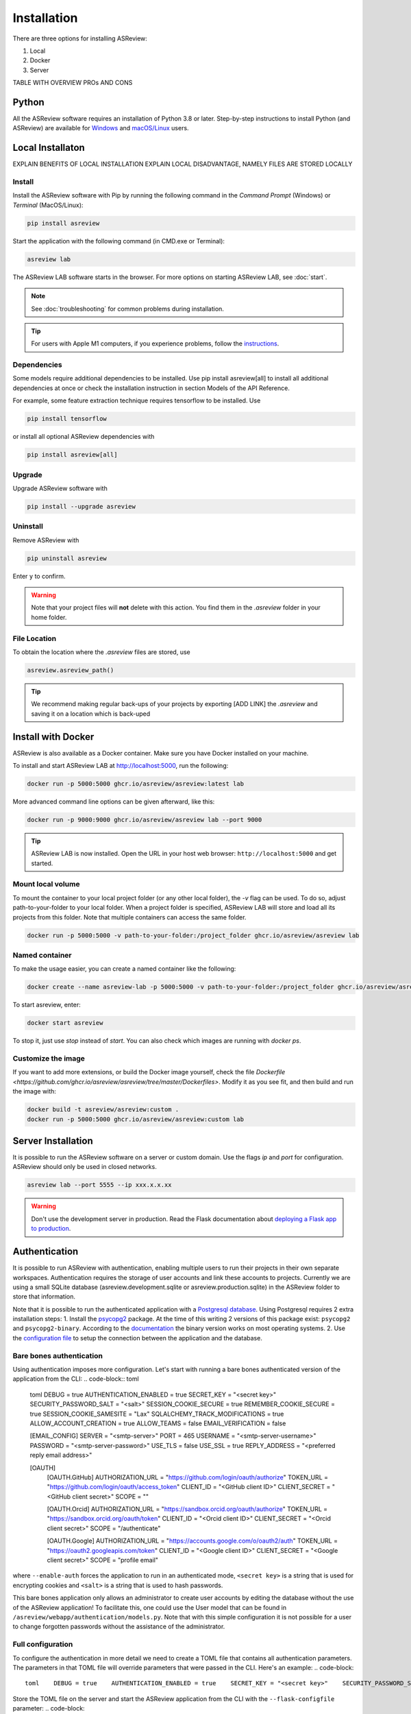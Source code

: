 Installation
============

There are three options for installing ASReview:

1. Local
2. Docker
3. Server

TABLE WITH OVERVIEW PROs AND CONS


Python
------
All the ASReview software requires an installation of Python 3.8 or later.
Step-by-step instructions to install Python (and ASReview) are available for
`Windows <https://asreview.ai/download>`__ and `macOS/Linux
<https://asreview.ai/download/>`__ users. 


Local Installaton
-----------------

EXPLAIN BENEFITS OF LOCAL INSTALLATION
EXPLAIN LOCAL DISADVANTAGE, NAMELY FILES ARE STORED LOCALLY

Install
~~~~~~~

Install the ASReview software with Pip by running the following command in the
`Command Prompt` (Windows) or `Terminal` (MacOS/Linux):

.. code:: bash

    pip install asreview

Start the application with the following command (in CMD.exe or Terminal):

.. code:: bash

    asreview lab

The ASReview LAB software starts in the browser. For more options on starting
ASReview LAB, see :doc:`start`.

.. note::

    See :doc:`troubleshooting` for common problems during installation.

.. tip::

    For users with Apple M1 computers, if you experience problems, follow the
    `instructions
    <https://github.com/ghcr.io/asreview/asreview/issues/738#issuecomment-919685562>`__.


Dependencies
~~~~~~~~~~~~

Some models require additional dependencies to be installed. Use pip install
asreview[all] to install all additional dependencies at once or check the
installation instruction in section Models of the API Reference.

For example, some feature extraction technique requires tensorflow to be installed. Use 

.. code:: bash

    pip install tensorflow 

or install all optional ASReview dependencies with 

.. code:: bash

    pip install asreview[all]


Upgrade
~~~~~~~

Upgrade ASReview software with

.. code:: bash

    pip install --upgrade asreview



Uninstall
~~~~~~~~~

Remove ASReview with

.. code:: bash

    pip uninstall asreview

Enter ``y`` to confirm.

.. warning::

    Note that your project files will **not** delete with this action. You find them in the `.asreview` folder in your home folder.


File Location
~~~~~~~~~~~~~

To obtain the location where the `.asreview` files are stored, use

.. code:: bash

    asreview.asreview_path()

.. tip::

    We recommend making regular back-ups of your projects by exporting [ADD LINK] the `.asreview` and saving it on a location which is back-uped


Install with Docker
-------------------

ASReview is also available as a Docker container. Make sure you have
Docker installed on your machine.

To install and start ASReview LAB at http://localhost:5000, run the following:

.. code:: bash

   docker run -p 5000:5000 ghcr.io/asreview/asreview:latest lab


More advanced command line options can be given
afterward, like this:

.. code:: bash

   docker run -p 9000:9000 ghcr.io/asreview/asreview lab --port 9000

.. tip::

    ASReview LAB is now installed. Open the URL in your host web browser:
    ``http://localhost:5000`` and get started.


Mount local volume
~~~~~~~~~~~~~~~~~~

To mount the container to your local project folder (or any other local
folder), the `-v` flag can be used. To do so, adjust path-to-your-folder to
your local folder. When a project folder is specified, ASReview LAB will store
and load all its projects from this folder. Note that multiple containers can
access the same folder.

.. code:: bash

    docker run -p 5000:5000 -v path-to-your-folder:/project_folder ghcr.io/asreview/asreview lab

Named container
~~~~~~~~~~~~~~~

To make the usage easier, you can create a named container like the following:

.. code:: bash

    docker create --name asreview-lab -p 5000:5000 -v path-to-your-folder:/project_folder ghcr.io/asreview/asreview lab

To start asreview, enter:

.. code:: bash

    docker start asreview

To stop it, just use `stop` instead of `start`.
You can also check which images are running with `docker ps`.

Customize the image
~~~~~~~~~~~~~~~~~~~

If you want to add more extensions, or build the Docker image yourself, check the file `Dockerfile <https://github.com/ghcr.io/asreview/asreview/tree/master/Dockerfiles>`.
Modify it as you see fit, and then build and run the image with:

.. code:: bash

    docker build -t asreview/asreview:custom .
    docker run -p 5000:5000 ghcr.io/asreview/asreview:custom lab



Server Installation
-------------------

It is possible to run the ASReview software on a server or custom domain. Use
the flags `ip` and `port` for configuration. ASReview should only be used in
closed networks.

.. code:: bash

    asreview lab --port 5555 --ip xxx.x.x.xx

.. warning::

    Don't use the development server in production. Read the Flask documentation
    about `deploying a Flask app to production <https://flask.palletsprojects.com/en/1.1.x/tutorial/deploy/>`__.



Authentication
--------------

It is possible to run ASReview with authentication, enabling multiple users to run their
projects in their own separate workspaces. Authentication requires the storage of user
accounts and link these accounts to projects. Currently we are using a small SQLite 
database (asreview.development.sqlite or asreview.production.sqlite) in the ASReview 
folder to store that information.

Note that it is possible to run the authenticated application with a 
`Postgresql database <https://www.postgresql.org/>`_. Using Postgresql requires 2 extra 
installation steps:
1. Install the `psycopg2 <https://www.psycopg.org/docs/>`_ package. At the time of this writing
2 versions of this package exist: ``psycopg2`` and ``psycopg2-binary``. According to the
`documentation <https://www.psycopg.org/docs/install.html#quick-install>`_ the binary 
version works on most operating systems.
2. Use the `configuration file <#full-configuration>`_ to setup the connection 
between the application and the database.

Bare bones authentication
~~~~~~~~~~~~~~~~~~~~~~~~~

Using authentication imposes more configuration. Let's start with running a bare bones
authenticated version of the application from the CLI:
.. code-block:: toml

    toml
    DEBUG = true
    AUTHENTICATION_ENABLED = true
    SECRET_KEY = "<secret key>"
    SECURITY_PASSWORD_SALT = "<salt>"
    SESSION_COOKIE_SECURE = true
    REMEMBER_COOKIE_SECURE = true
    SESSION_COOKIE_SAMESITE = "Lax"
    SQLALCHEMY_TRACK_MODIFICATIONS = true
    ALLOW_ACCOUNT_CREATION = true
    ALLOW_TEAMS = false
    EMAIL_VERIFICATION = false
    
    [EMAIL_CONFIG]
    SERVER = "<smtp-server>"
    PORT = 465
    USERNAME = "<smtp-server-username>"
    PASSWORD = "<smtp-server-password>"
    USE_TLS = false
    USE_SSL = true
    REPLY_ADDRESS = "<preferred reply email address>"
    
    [OAUTH]
            [OAUTH.GitHub]
            AUTHORIZATION_URL = "https://github.com/login/oauth/authorize"
            TOKEN_URL = "https://github.com/login/oauth/access_token"
            CLIENT_ID = "<GitHub client ID>"
            CLIENT_SECRET = "<GitHub client secret>"
            SCOPE = ""
        
            [OAUTH.Orcid]
            AUTHORIZATION_URL = "https://sandbox.orcid.org/oauth/authorize"
            TOKEN_URL = "https://sandbox.orcid.org/oauth/token"
            CLIENT_ID = "<Orcid client ID>"
            CLIENT_SECRET = "<Orcid client secret>"
            SCOPE = "/authenticate"
    
            [OAUTH.Google]
            AUTHORIZATION_URL = "https://accounts.google.com/o/oauth2/auth"
            TOKEN_URL = "https://oauth2.googleapis.com/token"
            CLIENT_ID = "<Google client ID>"
            CLIENT_SECRET = "<Google client secret>"
            SCOPE = "profile email"
    

where ``--enable-auth`` forces the application to run in an authenticated mode, 
``<secret key>`` is a string that is used for encrypting cookies and ``<salt>`` is
a string that is used to hash passwords.

This bare bones application only allows an administrator to create user accounts by 
editing the database without the use of the ASReview application! To facilitate this,
one could use the User model that can be found in ``/asreview/webapp/authentication/models.py``. Note that with this simple configuration it is not possible for a user to change forgotten passwords without the assistance of the administrator.

Full configuration
~~~~~~~~~~~~~~~~~~

To configure the authentication in more detail we need to create a TOML file that contains all authentication parameters. The parameters in that TOML file will override parameters that were passed in the CLI. Here's an example:
.. code-block::

    toml    DEBUG = true    AUTHENTICATION_ENABLED = true    SECRET_KEY = "<secret key>"    SECURITY_PASSWORD_SALT = "<salt>"    SESSION_COOKIE_SECURE = true    REMEMBER_COOKIE_SECURE = true    SESSION_COOKIE_SAMESITE = "Lax"    SQLALCHEMY_TRACK_MODIFICATIONS = true    ALLOW_ACCOUNT_CREATION = true    ALLOW_TEAMS = false    EMAIL_VERIFICATION = false        [EMAIL_CONFIG]    SERVER = "<smtp-server>"    PORT = 465    USERNAME = "<smtp-server-username>"    PASSWORD = "<smtp-server-password>"    USE_TLS = false    USE_SSL = true    REPLY_ADDRESS = "<preferred reply email address>"        [OAUTH]            [OAUTH.GitHub]            AUTHORIZATION_URL = "https://github.com/login/oauth/authorize"            TOKEN_URL = "https://github.com/login/oauth/access_token"            CLIENT_ID = "<GitHub client ID>"            CLIENT_SECRET = "<GitHub client secret>"            SCOPE = ""                    [OAUTH.Orcid]            AUTHORIZATION_URL = "https://sandbox.orcid.org/oauth/authorize"            TOKEN_URL = "https://sandbox.orcid.org/oauth/token"            CLIENT_ID = "<Orcid client ID>"            CLIENT_SECRET = "<Orcid client secret>"            SCOPE = "/authenticate"                [OAUTH.Google]            AUTHORIZATION_URL = "https://accounts.google.com/o/oauth2/auth"            TOKEN_URL = "https://oauth2.googleapis.com/token"            CLIENT_ID = "<Google client ID>"            CLIENT_SECRET = "<Google client secret>"            SCOPE = "profile email"    


Store the TOML file on the server and start the ASReview application from the CLI with the
``--flask-configfile`` parameter:
.. code-block::

        $ python3 -m asreview lab --flask-configfile=<path-to-TOML-config-file>    


A number of the keys in the TOML file are standard Flask parameters. The keys that are specific for authenticating ASReview are summarised below:

-  AUTHENTICATION_ENABLED: if set to ``true`` the application will start with authentication enabled. If the SQLite database does not exist, one will be created during startup.
- SECRET_KEY: the secret key is a string that is used to encrypt cookies and is mandatory if authentication is required.
- SECURITY_PASSWORD_SALT: another string used to hash passwords, also mandatory if authentication is required.
- ALLOW_ACCOUNT_CREATION: enables account creation by users, either by front- or backend.
- EMAIL_VERIFICATION: used in conjunction with ALLOW_ACCOUNT_CREATION. If set to ``true`` the system sends a verification email after account creation. Only relevant if the account is __not__ created by OAuth. This parameter can be omitted if you don't want verification.
- EMAIL_CONFIG: configuration of the SMTP email server that is used for email verification. It also allows users to retrieve a new password after forgetting it. Don't forget to enter the reply address (REPLY_ADDRESS) of your system emails. Omit this parameter if system emails for verification and password retrieval are unwanted.
- OAUTH: an authenticated ASReview application may integrate with the OAuth functionality of Github, Orcid and Google. Provide the necessary OAuth login credentails (for `Github <https://docs.github.com/en/apps/oauth-apps/building-oauth-apps/creating-an-oauth-app>`_, `Orcid <https://info.orcid.org/documentation/api-tutorials/api-tutorial-get-and-authenticated-orcid-id/>`_ en `Google <https://support.google.com/cloud/answer/6158849?hl=en>`_). Please note that the AUTHORIZATION_URL and TOKEN_URL of the Orcid entry are sandbox-urls, and thus not to be used in production. Omit this parameter if OAuth is unwanted.

Optional config parameters
~~~~~~~~~~~~~~~~~~~~~~~~~~

There are three optional parameters available that control what address the ASReview server listens to, and avoid CORS issues:

.. code-block::

    toml    HOST = "0.0.0.0"    PORT = 5001    ALLOWED_ORIGINS = ["http://localhost:3000"]    


The HOST and PORT determine what address the ASReview server listens to. If this deviates from ``localhost`` and port 5000, and you run the front end separately, make sure the `front end can find the backend <https://github.com/asreview/asreview/blob/master/DEVELOPMENT.md#front-end-development-and-connectioncors-issues>`_. The ALLOWED_ORIGINS key must be set if you run the front end separately. Put in a list all URLs that your front end uses. This can be more than one URL. Failing to do so will certainly lead to CORS issues.

Do you want to use a Postgresql database? Then add the ``SQLALCHEMY_DATABASE_URI`` key to the config file:

.. code-block::

    toml    SQLALCHEMY_DATABASE_URI = "postgresql+psycopg2://username:password@host:port/database_name"    



Convert
~~~~~~~

Converting an unauthenticated application into an authenticated one


Start the application with authentication enabled for the first time. This ensures the creation of the necessary database. To avoid unwanted user input, shutdown the application.

To convert the old unauthenticated projects into authenticated ones, the following steps should be taken:

1. Create user accounts for people to sign in.
2. Convert project data and link the projects to the owner's user account.

Under the CLI sub commands of the ASReview application a tool can be found that facilitates these procedures:

.. code-block::

        $ asreview auth-tool --help    



Creating user accounts
~~~~~~~~~~~~~~~~~~~~~~

The first step is to create user accounts. This can be done interactively or by using a JSON string to bulk insert the accounts. To add user accounts interactively run the following command:
.. code-block::

        $ asreview auth-tool add-users --db-path ~/.asreview/asreview.production.sqlite    



Note that the absolute path of the sqlite database has to be provided. Also note that if your app runs in development mode, use the ``asreview.development.sqlite`` database instead. The tool will prompt you if you would like to add a user account. Type ``Y`` to continue and enter an email address, name, affiliation (not required) and a password for every person. Continue to add as many users as you would like.

If you would like to bulk insert user accounts use the ``--json`` option:
.. code-block::

        $ asreview auth-tool add-users -j "[{\"email\": \"name@email.org\", \"name\": \"Name of User\", \"affiliation\": \"Some Place\", \"password\": \"1234@ABcd\"}]" --db-path ~/.asreview/asreview.production.sqlite    


The JSON string represents a Python list with a dictionary for every user account with the following keys: ``email``, ``name``, ``affiliation`` and ``password``. Note that passwords require at least one symbol. These symbols, such as the exclamation mark, may compromise the integrity of the JSON string.

Preparing the projects
~~~~~~~~~~~~~~~~~~~~~~

After creating the user accounts, the existing projects must be stored and linked to a user account in the database. The tool provides the ``list-projects`` command to prepare for this step in case you would like to bulk store all projects. Ignore the following commands if you prefer to store all projects interactively. 

Without a flag, the command lists all projects:
.. code-block::

        $ asreview auth-tool list-projects    


If you add the ``--json`` flag:
.. code-block::

        $ asreview auth-tool list-projects --json    


the tool returns a convenient JSON string that can be used to bulk insert and link projects into the database. The string represents a Python list containing a dictionary for every project. Since the ID of the user account of 
the owner is initially unknown, the ``0`` behind every ``owner_id`` key needs to be replaced with the appropriate owner ID. That ID number can be found if we list all user accounts with the following command:
.. code-block::

        $ asreview auth-tool list-users --db-path ~/.asreview/asreview.production.sqlite    


Inserting and linking the projects into the database
~~~~~~~~~~~~~~~~~~~~~~~~~~~~~~~~~~~~~~~~~~~~~~~~~~~~


Inserting and linking the projects into the database can be done interactively:
.. code-block::

        $ asreview auth-tool link-projects --db-path ~/.asreview/asreview.production.sqlite    


The tool will list project by project and asks what the ID of the owner is. That ID can be found in the user list below the project information.

One can also insert all project information by using the JSON string that was produced in the previous step:
.. code-block::

        $ asreview auth-tool link-projects --json "[{\"folder\": \"project-id\", \"version\": \"1.1+51.g0ebdb0c.dirty\", \"project_id\": \"project-id\", \"name\": \"project 1\", \"authors\": \"Authors\", \"created\": \"2023-04-12 21:23:28.625859\", \"owner_id\": 15}]" --db-path ~/.asreview/asreview.production.sqlite    

 
